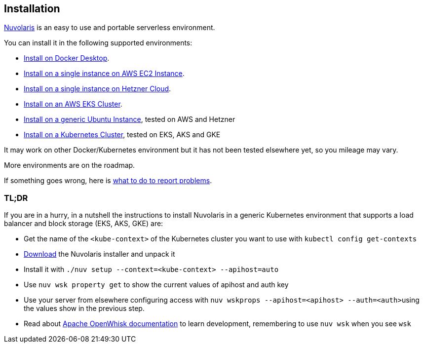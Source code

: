 == Installation
:doctype: book

https://www.nuvolaris.io[Nuvolaris] is an easy to use and portable serverless environment.

You can install it in the following supported environments:

* xref:how-to-install-on-docker-desktop.adoc[Install on Docker Desktop].
* xref:how-to-install-on-aws-ec2.adoc[Install on a single instance on AWS EC2 Instance].
* xref:how-to-install-on-hetzner-cloud.adoc[Install on a single instance on Hetzner Cloud].
* xref:how-to-install-on-aws-eks.adoc[Install on an AWS EKS Cluster].
* xref:how-to-install-on-ubuntu.adoc[Install on a generic Ubuntu Instance], tested on AWS and Hetzner
* xref:how-to-install-on-kubernetes.adoc[Install on a Kubernetes Cluster], tested on EKS, AKS and GKE

It may work on other Docker/Kubernetes environment but it has not been tested elsewhere yet, so you mileage may vary.

More environments are on the roadmap.

If something goes wrong, here is xref:troubleshooting.adoc[what to do to report problems].

=== TL;DR

If you are in a hurry, in a nutshell the instructions to install Nuvolaris in a generic Kubernetes environment that supports a load balancer and block storage (EKS, AKS, GKE) are:

* Get the name of the `<kube-context>` of the Kubernetes cluster you want to use with `kubectl config get-contexts`
* https://github.com/nuvolaris/nuvolaris/releases[Download] the Nuvolaris installer and unpack it
* Install it with  `./nuv setup --context=<kube-context> --apihost=auto`
* Use `nuv wsk property get` to show the current values of apihost and auth key
* Use your server from elsewhere configuring access with ``nuv wskprops --apihost=<apihost> --auth=<auth>``using the values show in the previous step.
* Read about https://openwhisk.apache.org/documentation.html[Apache OpenWhisk documentation] to learn development, remembering to use `nuv wsk` when you see `wsk`

